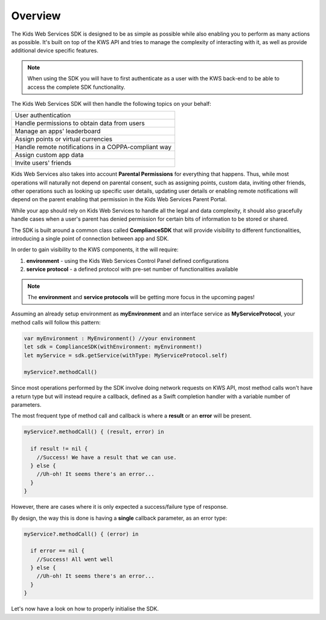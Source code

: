Overview
========

The Kids Web Services SDK is designed to be as simple as possible while also enabling you to perform as many actions as possible.
It's built on top of the KWS API and tries to manage the complexity of interacting with it, as well as provide additional device specific features.

.. note::

	When using the SDK you will have to first authenticate as a user with the KWS back-end to be able to access the complete SDK functionality.

The Kids Web Services SDK will then handle the following topics on your behalf:

+------------------------------------------------------+
| User authentication                                  |
+------------------------------------------------------+
| Handle permissions to obtain data from users         |
+------------------------------------------------------+
| Manage an apps' leaderboard                          |
+------------------------------------------------------+
| Assign points or virtual currencies                  |
+------------------------------------------------------+
| Handle remote notifications in a COPPA-compliant way |
+------------------------------------------------------+
| Assign custom app data                               |
+------------------------------------------------------+
| Invite users' friends                                |
+------------------------------------------------------+

Kids Web Services also takes into account **Parental Permissions** for everything that happens.
Thus, while most operations will naturally not depend on parental consent, such as assigning points, custom data, inviting other friends, other operations
such as looking up specific user details, updating user details or enabling remote notifications will depend on the parent enabling that permission in the
Kids Web Services Parent Portal.

While your app should rely on Kids Web Services to handle all the legal and data complexity, it should also gracefully handle cases when a user's parent has
denied permission for certain bits of information to be stored or shared.

The SDK is built around a common class called **ComplianceSDK** that will provide visibility to different functionalities, introducing a single point of connection between app and SDK.

In order to gain visibility to the KWS components, it the will require:

#. **environment** - using the Kids Web Services Control Panel defined configurations
#. **service protocol** - a defined protocol with pre-set number of functionalities available

.. note::

  The **environment** and **service protocols** will be getting more focus in the upcoming pages! 

Assuming an already setup environment as **myEnvironment** and an interface service as **MyServiceProtocol**, your method calls will follow this pattern:

.. code-block:: swift

  var myEnvironment : MyEnvironment() //your environment
  let sdk = ComplianceSDK(withEnvironment: myEnvironment!)
  let myService = sdk.getService(withType: MyServiceProtocol.self)

  myService?.methodCall()


Since most operations performed by the SDK involve doing network requests on KWS API, most method calls won't have a return type but will instead require a callback,
defined as a Swift completion handler with a variable number of parameters.

The most frequent type of method call and callback is where a **result** or an **error** will be present.

.. code-block:: swift

  myService?.methodCall() { (result, error) in

    if result != nil {
      //Success! We have a result that we can use.
    } else {
      //Uh-oh! It seems there's an error...
    }
  }

However, there are cases where it is only expected a success/failure type of response. 

By design, the way this is done is having a **single** callback parameter, as an error type:

.. code-block:: swift

  myService?.methodCall() { (error) in

    if error == nil {
      //Success! All went well
    } else {
      //Uh-oh! It seems there's an error...
    }
  }

Let's now have a look on how to properly initialise the SDK.
